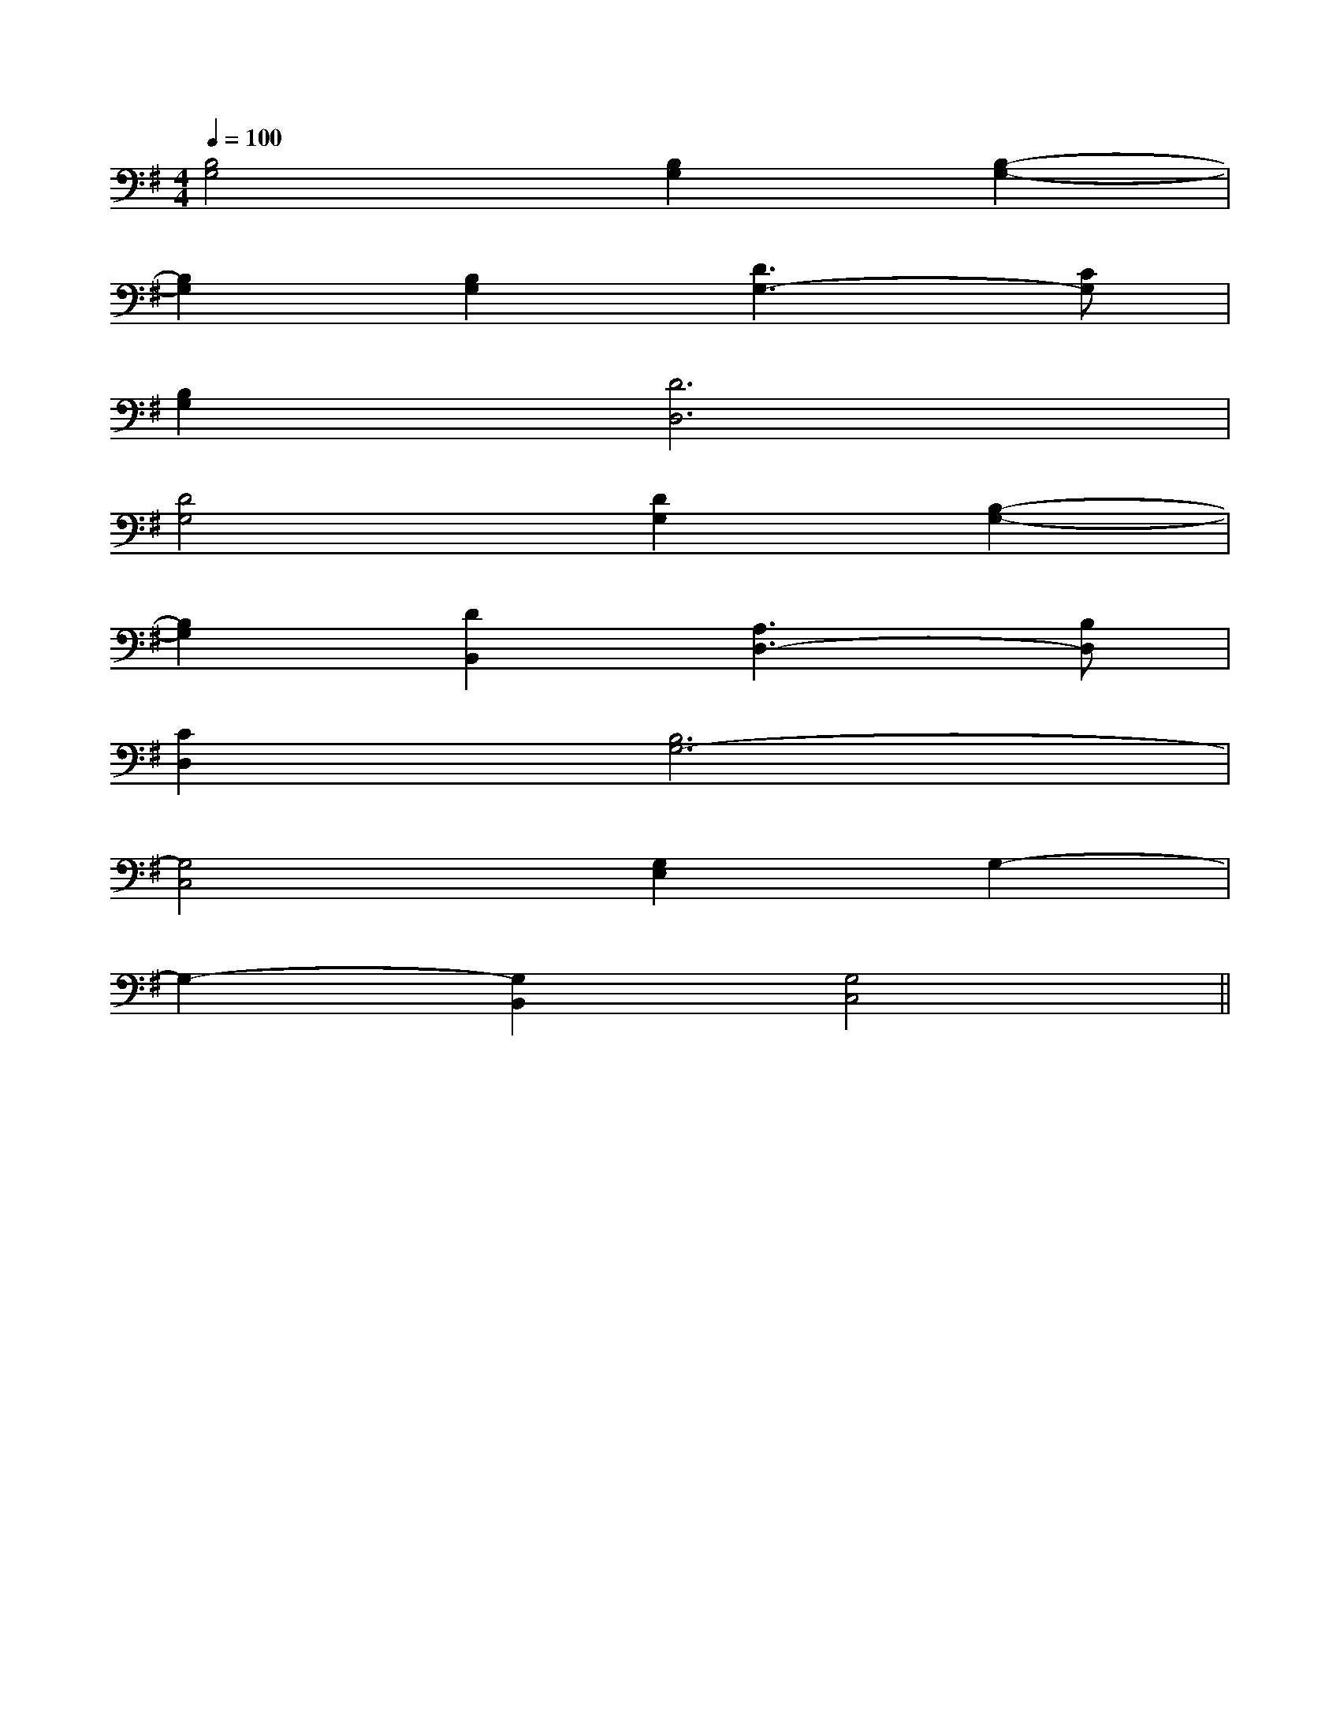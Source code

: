 X:1
T:
M:4/4
L:1/8
Q:1/4=100
K:G
%1sharps
%%MIDI program 0
V:1
%%MIDI program 0
[B,4G,4][B,2G,2][B,2-G,2-]|
[B,2G,2][B,2G,2][D3G,3-][CG,]|
[B,2G,2][D6D,6]|
[D4G,4][D2G,2][B,2-G,2-]|
[B,2G,2][D2B,,2][A,3D,3-][B,D,]|
[C2D,2][B,6G,6-]|
[G,4C,4][G,2E,2]G,2-|
G,2-[G,2B,,2][G,4C,4]||
|
|
|
|
|
|
|
|
|
|
|
|
|
|
2c2c2c2c2c2c2c2c2c2c2c2c2c2c2cA/2F/2]A/2F/2]A/2F/2]A/2F/2]A/2F/2]A/2F/2]A/2F/2]A/2F/2]A/2F/2]A/2F/2]A/2F/2]A/2F/2]A/2F/2]A/2F/2]A/2F/2]G2FG2FG2FG2FG2FG2FG2FG2FG2FG2FG2FG2F[a'/2f'/2][a'/2f'/2][a'/2f'/2][a'/2f'/2][a'/2f'/2][a'/2f'/2][a'/2f'/2][a'/2f'/2][a'/2f'/2][a'/2f'/2][a'/2f'/2][a'/2f'/2][a'/2f'/2][a'/2f'/2][a'/2f'/2]G2FG2FG2FG2FG2FG2FG2FG2FG2FG2FG2FG2FG2FG2FG2FC/2A,/2F,/2C,/2]C/2A,/2F,/2C,/2]C/2A,/2F,/2C,/2]C/2A,/2F,/2C,/2]C/2A,/2F,/2C,/2]C/2A,/2F,/2C,/2]C/2A,/2F,/2C,/2]C/2A,/2F,/2C,/2]C/2A,/2F,/2C,/2]C/2A,/2F,/2C,/2]C/2A,/2F,/2C,/2]C/2A,/2F,/2C,/2]C/2A,/2F,/2C,/2]C/2A,/2F,/2C,/2]C/2A,/2F,/2C,/2]xxxxxxxxxxxxxxxxxxxxxxxxxxxxxxxxxxxxxxxxxxxxxxxxxxxxxxxxxxxxxxxxxxxxxxxxxxx[D8-B,[D8-B,[D8-B,[D8-B,[D8-B,[D8-B,[D8-B,[D8-B,[D8-B,[D8-B,[D8-B,[D8-B,[D8-B,[D8-B,[D8-B,F2-F/2F2-F/2F2-F/2F2-F/2F2-F/2F2-F/2F2-F/2F2-F/2F2-F/2F2-F/2F2-F/2F2-F/2F2-F/2F2-F/2F2-F/23/2-F,3/2D,3/2]3/2-F,3/2D,3/2]3/2-F,3/2D,3/2]3/2-F,3/2D,3/2]3/2-F,3/2D,3/2]3/2-F,3/2D,3/2]3/2-F,3/2D,3/2]3/2-F,3/2D,3/2]3/2-F,3/2D,3/2]3/2-F,3/2D,3/2]3/2-F,3/2D,3/2]3/2-F,3/2D,3/2]3/2-F,3/2D,3/2]3/2-F,3/2D,3/2]3/2-F,3/2D,3/2][F,/2^D,/2][F,/2^D,/2][F,/2^D,/2][F,/2^D,/2][F,/2^D,/2][F,/2^D,/2][F,/2^D,/2][F,/2^D,/2][F,/2^D,/2][F,/2^D,/2][F,/2^D,/2][F,/2^D,/2][F,/2^D,/2][F,/2^D,/2][F,/2^D,/2]_G/2-D/2-A,/2-]_G/2-D/2-A,/2-]_G/2-D/2-A,/2-]_G/2-D/2-A,/2-]_G/2-D/2-A,/2-]_G/2-D/2-A,/2-]_G/2-D/2-A,/2-]_G/2-D/2-A,/2-]_G/2-D/2-A,/2-]_G/2-D/2-A,/2-]_G/2-D/2-A,/2-]_G/2-D/2-A,/2-]_G/2-D/2-A,/2-]_G/2-D/2-A,/2-]_G/2-D/2-A,/2-]2-=D,2-]2-=D,2-]2-=D,2-]2-=D,2-]2-=D,2-]2-=D,2-]2-=D,2-]2-=D,2-]2-=D,2-]2-=D,2-]2-=D,2-]2-=D,2-]2-=D,2-]2-=D,2-]2-=D,2-][A/2D/2A,/2-D,/2-][A/2D/2A,/2-D,/2-][A/2D/2A,/2-D,/2-][A/2D/2A,/2-D,/2-][A/2D/2A,/2-D,/2-][A/2D/2A,/2-D,/2-][A/2D/2A,/2-D,/2-][A/2D/2A,/2-D,/2-][A/2D/2A,/2-D,/2-][A/2D/2A,/2-D,/2-][A/2D/2A,/2-D,/2-][A/2D/2A,/2-D,/2-][A/2D/2A,/2-D,/2-][A/2D/2A,/2-D,/2-][A/2D/2A,/2-D,/2-]G/2-E/2-C/2-G,/2-C,/2-]G/2-E/2-C/2-G,/2-C,/2-]G/2-E/2-C/2-G,/2-C,/2-]G/2-E/2-C/2-G,/2-C,/2-]G/2-E/2-C/2-G,/2-C,/2-]G/2-E/2-C/2-G,/2-C,/2-]G/2-E/2-C/2-G,/2-C,/2-]G/2-E/2-C/2-G,/2-C,/2-]G/2-E/2-C/2-G,/2-C,/2-]G/2-E/2-C/2-G,/2-C,/2-]G/2-E/2-C/2-G,/2-C,/2-]G/2-E/2-C/2-G,/2-C,/2-]G/2-E/2-C/2-G,/2-C,/2-]G/2-E/2-C/2-G,/2-C,/2-]G/2-E/2-C/2-G,/2-C,/2-][C/2-C,/2-C,,/2-][C/2-C,/2-C,,/2-][C/2-C,/2-C,,/2-][C/2-C,/2-C,,/2-][C/2-C,/2-C,,/2-][C/2-C,/2-C,,/2-][C/2-C,/2-C,,/2-][C/2-C,/2-C,,/2-][C/2-C,/2-C,,/2-][C/2-C,/2-C,,/2-][C/2-C,/2-C,,/2-][C/2-C,/2-C,,/2-][C/2-C,/2-C,,/2-][C/2-C,/2-C,,/2-][C/2-C,/2-C,,/2-][g/2e/2B/2-[g/2e/2B/2-[g/2e/2B/2-[g/2e/2B/2-[g/2e/2B/2-[g/2e/2B/2-[g/2e/2B/2-[g/2e/2B/2-[g/2e/2B/2-[g/2e/2B/2-[g/2e/2B/2-[g/2e/2B/2-[g/2e/2B/2-[g/2e/2B/2-[g/2e/2B/2-E/2^C/2A,/2]E/2^C/2A,/2]E/2^C/2A,/2]E/2^C/2A,/2]E/2^C/2A,/2]E/2^C/2A,/2]E/2^C/2A,/2]E/2^C/2A,/2][C/2-G,/2][C/2-G,/2][C/2-G,/2][C/2-G,/2][C/2-G,/2][C/2-G,/2][C/2-G,/2][C/2-G,/2][C/2-G,/2][C/2-G,/2][C/2-G,/2][C/2-G,/2][C/2-G,/2][C/2-G,/2][C/2-G,/2]